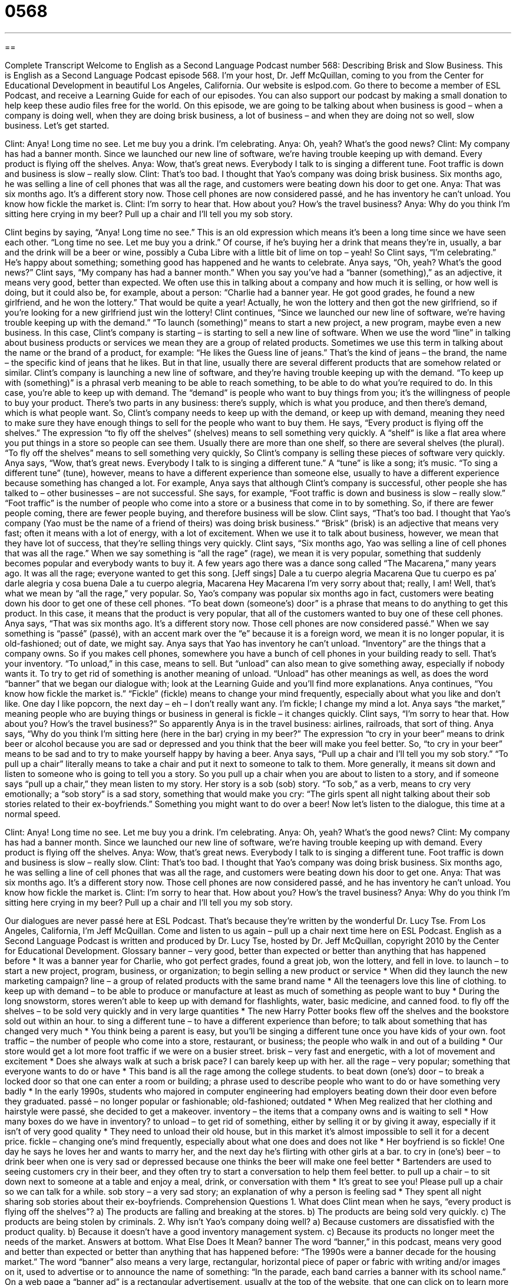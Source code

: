 = 0568
:toc: left
:toclevels: 3
:sectnums:
:stylesheet: ../../../myAdocCss.css

'''

== 

Complete Transcript
Welcome to English as a Second Language Podcast number 568: Describing Brisk and Slow Business.
This is English as a Second Language Podcast episode 568. I’m your host, Dr. Jeff McQuillan, coming to you from the Center for Educational Development in beautiful Los Angeles, California.
Our website is eslpod.com. Go there to become a member of ESL Podcast, and receive a Learning Guide for each of our episodes. You can also support our podcast by making a small donation to help keep these audio files free for the world.
On this episode, we are going to be talking about when business is good – when a company is doing well, when they are doing brisk business, a lot of business – and when they are doing not so well, slow business. Let’s get started.
[start of dialogue]
Clint: Anya! Long time no see. Let me buy you a drink. I’m celebrating.
Anya: Oh, yeah? What’s the good news?
Clint: My company has had a banner month. Since we launched our new line of software, we’re having trouble keeping up with demand. Every product is flying off the shelves.
Anya: Wow, that’s great news. Everybody I talk to is singing a different tune. Foot traffic is down and business is slow – really slow.
Clint: That’s too bad. I thought that Yao’s company was doing brisk business. Six months ago, he was selling a line of cell phones that was all the rage, and customers were beating down his door to get one.
Anya: That was six months ago. It’s a different story now. Those cell phones are now considered passé, and he has inventory he can’t unload. You know how fickle the market is.
Clint: I’m sorry to hear that. How about you? How’s the travel business?
Anya: Why do you think I’m sitting here crying in my beer? Pull up a chair and I’ll tell you my sob story.
[end of dialogue]
Clint begins by saying, “Anya! Long time no see.” This is an old expression which means it’s been a long time since we have seen each other. “Long time no see. Let me buy you a drink.” Of course, if he’s buying her a drink that means they’re in, usually, a bar and the drink will be a beer or wine, possibly a Cuba Libre with a little bit of lime on top – yeah! So Clint says, “I’m celebrating.” He’s happy about something; something good has happened and he wants to celebrate.
Anya says, “Oh, yeah? What’s the good news?” Clint says, “My company has had a banner month.” When you say you’ve had a “banner (something),” as an adjective, it means very good, better than expected. We often use this in talking about a company and how much it is selling, or how well is doing, but it could also be, for example, about a person: “Charlie had a banner year. He got good grades, he found a new girlfriend, and he won the lottery.” That would be quite a year! Actually, he won the lottery and then got the new girlfriend, so if you’re looking for a new girlfriend just win the lottery!
Clint continues, “Since we launched our new line of software, we’re having trouble keeping up with the demand.” “To launch (something)” means to start a new project, a new program, maybe even a new business. In this case, Clint’s company is starting – is starting to sell a new line of software. When we use the word “line” in talking about business products or services we mean they are a group of related products. Sometimes we use this term in talking about the name or the brand of a product, for example: “He likes the Guess line of jeans.” That’s the kind of jeans – the brand, the name – the specific kind of jeans that he likes. But in that line, usually there are several different products that are somehow related or similar.
Clint’s company is launching a new line of software, and they’re having trouble keeping up with the demand. “To keep up with (something)” is a phrasal verb meaning to be able to reach something, to be able to do what you’re required to do. In this case, you’re able to keep up with demand. The “demand” is people who want to buy things from you; it’s the willingness of people to buy your product. There’s two parts in any business: there’s supply, which is what you produce, and then there’s demand, which is what people want. So, Clint’s company needs to keep up with the demand, or keep up with demand, meaning they need to make sure they have enough things to sell for the people who want to buy them. He says, “Every product is flying off the shelves.” The expression “to fly off the shelves” (shelves) means to sell something very quickly. A “shelf” is like a flat area where you put things in a store so people can see them. Usually there are more than one shelf, so there are several shelves (the plural). “To fly off the shelves” means to sell something very quickly, So Clint’s company is selling these pieces of software very quickly.
Anya says, “Wow, that’s great news. Everybody I talk to is singing a different tune.” A “tune” is like a song; it’s music. “To sing a different tune” (tune), however, means to have a different experience than someone else, usually to have a different experience because something has changed a lot. For example, Anya says that although Clint’s company is successful, other people she has talked to – other businesses – are not successful. She says, for example, “Foot traffic is down and business is slow – really slow.” “Foot traffic” is the number of people who come into a store or a business that come in to by something. So, if there are fewer people coming, there are fewer people buying, and therefore business will be slow.
Clint says, “That’s too bad. I thought that Yao’s company (Yao must be the name of a friend of theirs) was doing brisk business.” “Brisk” (brisk) is an adjective that means very fast; often it means with a lot of energy, with a lot of excitement. When we use it to talk about business, however, we mean that they have lot of success, that they’re selling things very quickly. Clint says, “Six months ago, Yao was selling a line of cell phones that was all the rage.” When we say something is “all the rage” (rage), we mean it is very popular, something that suddenly becomes popular and everybody wants to buy it. A few years ago there was a dance song called “The Macarena,” many years ago. It was all the rage; everyone wanted to get this song. [Jeff sings]
Dale a tu cuerpo alegria Macarena
Que tu cuerpo es pa’ darle alegria y cosa buena
Dale a tu cuerpo alegria, Macarena
Hey Macarena
I’m very sorry about that; really, I am! Well, that’s what we mean by “all the rage,” very popular. So, Yao’s company was popular six months ago in fact, customers were beating down his door to get one of these cell phones. “To beat down (someone’s) door” is a phrase that means to do anything to get this product. In this case, it means that the product is very popular, that all of the customers wanted to buy one of these cell phones.
Anya says, “That was six months ago. It’s a different story now. Those cell phones are now considered passé.” When we say something is “passé” (passé), with an accent mark over the “e” because it is a foreign word, we mean it is no longer popular, it is old-fashioned; out of date, we might say. Anya says that Yao has inventory he can’t unload. “Inventory” are the things that a company owns. So if you makes cell phones, somewhere you have a bunch of cell phones in your building ready to sell. That’s your inventory. “To unload,” in this case, means to sell. But “unload” can also mean to give something away, especially if nobody wants it. To try to get rid of something is another meaning of unload. “Unload” has other meanings as well, as does the word “banner” that we began our dialogue with; look at the Learning Guide and you’ll find more explanations. Anya continues, “You know how fickle the market is.” “Fickle” (fickle) means to change your mind frequently, especially about what you like and don’t like. One day I like popcorn, the next day – eh – I don’t really want any. I’m fickle; I change my mind a lot. Anya says “the market,” meaning people who are buying things or business in general is fickle – it changes quickly.
Clint says, “I’m sorry to hear that. How about you? How’s the travel business?” So apparently Anya is in the travel business: airlines, railroads, that sort of thing. Anya says, “Why do you think I’m sitting here (here in the bar) crying in my beer?” The expression “to cry in your beer” means to drink beer or alcohol because you are sad or depressed and you think that the beer will make you feel better. So, “to cry in your beer” means to be sad and to try to make yourself happy by having a beer. Anya says, “Pull up a chair and I’ll tell you my sob story.” “To pull up a chair” literally means to take a chair and put it next to someone to talk to them. More generally, it means sit down and listen to someone who is going to tell you a story. So you pull up a chair when you are about to listen to a story, and if someone says “pull up a chair,” they mean listen to my story. Her story is a sob (sob) story. “To sob,” as a verb, means to cry very emotionally; a “sob story” is a sad story, something that would make you cry: “The girls spent all night talking about their sob stories related to their ex-boyfriends.” Something you might want to do over a beer!
Now let’s listen to the dialogue, this time at a normal speed.
[start of dialogue]
Clint: Anya! Long time no see. Let me buy you a drink. I’m celebrating.
Anya: Oh, yeah? What’s the good news?
Clint: My company has had a banner month. Since we launched our new line of software, we’re having trouble keeping up with demand. Every product is flying off the shelves.
Anya: Wow, that’s great news. Everybody I talk to is singing a different tune. Foot traffic is down and business is slow – really slow.
Clint: That’s too bad. I thought that Yao’s company was doing brisk business. Six months ago, he was selling a line of cell phones that was all the rage, and customers were beating down his door to get one.
Anya: That was six months ago. It’s a different story now. Those cell phones are now considered passé, and he has inventory he can’t unload. You know how fickle the market is.
Clint: I’m sorry to hear that. How about you? How’s the travel business?
Anya: Why do you think I’m sitting here crying in my beer? Pull up a chair and I’ll tell you my sob story.
[end of dialogue]
Our dialogues are never passé here at ESL Podcast. That’s because they’re written by the wonderful Dr. Lucy Tse.
From Los Angeles, California, I’m Jeff McQuillan. Come and listen to us again – pull up a chair next time here on ESL Podcast.
English as a Second Language Podcast is written and produced by Dr. Lucy Tse, hosted by Dr. Jeff McQuillan, copyright 2010 by the Center for Educational Development.
Glossary
banner – very good, better than expected or better than anything that has happened before
* It was a banner year for Charlie, who got perfect grades, found a great job, won the lottery, and fell in love.
to launch – to start a new project, program, business, or organization; to begin selling a new product or service
* When did they launch the new marketing campaign?
line – a group of related products with the same brand name
* All the teenagers love this line of clothing.
to keep up with demand – to be able to produce or manufacture at least as much of something as people want to buy
* During the long snowstorm, stores weren’t able to keep up with demand for flashlights, water, basic medicine, and canned food.
to fly off the shelves – to be sold very quickly and in very large quantities
* The new Harry Potter books flew off the shelves and the bookstore sold out within an hour.
to sing a different tune – to have a different experience than before; to talk about something that has changed very much
* You think being a parent is easy, but you’ll be singing a different tune once you have kids of your own.
foot traffic – the number of people who come into a store, restaurant, or business; the people who walk in and out of a building
* Our store would get a lot more foot traffic if we were on a busier street.
brisk – very fast and energetic, with a lot of movement and excitement
* Does she always walk at such a brisk pace? I can barely keep up with her.
all the rage – very popular; something that everyone wants to do or have
* This band is all the rage among the college students.
to beat down (one’s) door – to break a locked door so that one can enter a room or building; a phrase used to describe people who want to do or have something very badly
* In the early 1990s, students who majored in computer engineering had employers beating down their door even before they graduated.
passé – no longer popular or fashionable; old-fashioned; outdated
* When Meg realized that her clothing and hairstyle were passé, she decided to get a makeover.
inventory – the items that a company owns and is waiting to sell
* How many boxes do we have in inventory?
to unload – to get rid of something, either by selling it or by giving it away, especially if it isn’t of very good quality
* They need to unload their old house, but in this market it’s almost impossible to sell it for a decent price.
fickle – changing one’s mind frequently, especially about what one does and does not like
* Her boyfriend is so fickle! One day he says he loves her and wants to marry her, and the next day he’s flirting with other girls at a bar.
to cry in (one’s) beer – to drink beer when one is very sad or depressed because one thinks the beer will make one feel better
* Bartenders are used to seeing customers cry in their beer, and they often try to start a conversation to help them feel better.
to pull up a chair – to sit down next to someone at a table and enjoy a meal, drink, or conversation with them
* It’s great to see you! Please pull up a chair so we can talk for a while.
sob story – a very sad story; an explanation of why a person is feeling sad
* They spent all night sharing sob stories about their ex-boyfriends.
Comprehension Questions
1. What does Clint mean when he says, “every product is flying off the shelves”?
a) The products are falling and breaking at the stores.
b) The products are being sold very quickly.
c) The products are being stolen by criminals.
2. Why isn’t Yao’s company doing well?
a) Because customers are dissatisfied with the product quality.
b) Because it doesn’t have a good inventory management system.
c) Because its products no longer meet the needs of the market.
Answers at bottom.
What Else Does It Mean?
banner
The word “banner,” in this podcast, means very good and better than expected or better than anything that has happened before: “The 1990s were a banner decade for the housing market.” The word “banner” also means a very large, rectangular, horizontal piece of paper or fabric with writing and/or images on it, used to advertise or to announce the name of something: “In the parade, each band carries a banner with its school name.” On a web page a “banner ad” is a rectangular advertisement, usually at the top of the website, that one can click on to learn more about a product or service: “Do you think this banner ad will get the attention of potential customers, or should we make it more exciting?”
unload
In this podcast, the verb “to unload” means to get rid of something, either by selling it or by giving it away: “They’re having a garage sale to unload all the junk in their garage.” The verb “to unload” means to take something out of a car or truck: “Could you please help me unload the groceries?” Informally, “to unload” means to vent, or to share negative emotions freely, usually letting another person know that one is very angry: “Have you ever unloaded your feelings to your boss and then regretted it the next day?” Finally, the verb “to unload” can mean to take the bullets or ammunition out of a gun or another weapon: “Always unload the gun before you put it away, just in case the kids find it.”
Culture Note
Business owners want their businesses to grow, but sudden growth can “present” (show) many “challenges” (things that are difficult to deal with). When business “takes off” (begins to do very well), the company’s existing “resources” (money, time, materials, and staff) are usually “insufficient” (not enough) to keep up with demand.
When business takes off, a company usually has to “hire” (employ) additional staff members to manufacture the products or deliver the service, maintain good customer relations, respond to “inquiries” (questions), and more. Then the company needs to hire even more staff members in human resources and other administrative departments to manage and train those new employees.
Growing companies also “struggle” (have difficulty) to “build up” (increase) inventory to keep up with demand. When customers suddenly want to buy more of the product than before, the “warehouses” (large buildings where products are kept until they can be sold) quickly become “depleted” (empty). If the company cannot manufacture additional product quickly enough, potential customers may become angry when they aren’t able to buy what they want.
Finally, many companies struggle with their “cash flow” (the availability of money to cover immediate expenses). This is especially true for companies that receive payments long after they have sold the products. If customers have 90 days to pay their “invoices” (bills), the company might soon find that it doesn’t have enough money to pay salaries and continue to manufacture additional amounts of the product. Companies can usually get a “loan” (borrowed money) to help with their cash flow, but his requires careful “anticipation” (thinking about what will happen in the future) and financial planning.
Comprehension Answers
1 - b
2 - c